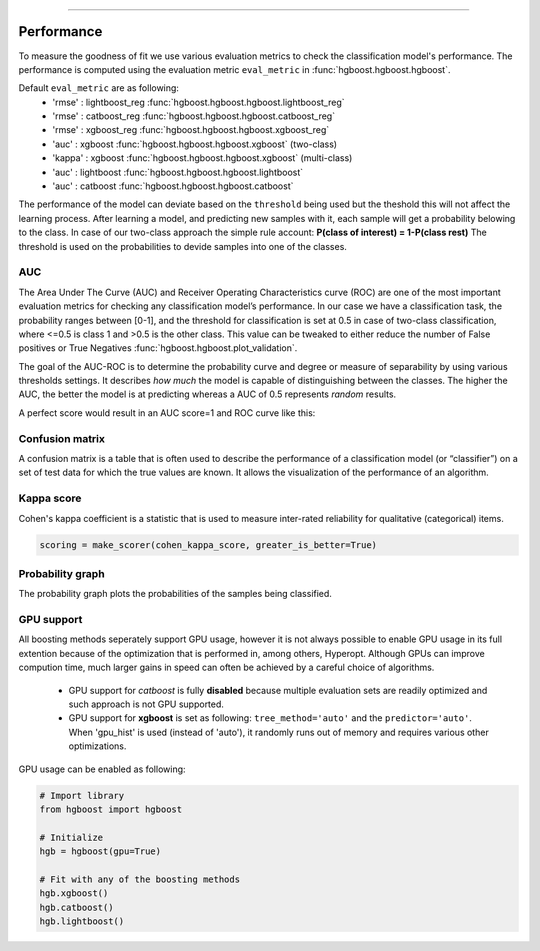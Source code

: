 .. _code_directive:

-------------------------------------

Performance
'''''''''''

To measure the goodness of fit we use various evaluation metrics to check the classification model's performance.
The performance is computed using the evaluation metric ``eval_metric`` in :func:`hgboost.hgboost.hgboost`.

Default ``eval_metric`` are as following:
    * 'rmse'  : lightboost_reg  :func:`hgboost.hgboost.hgboost.lightboost_reg`
    * 'rmse'  : catboost_reg    :func:`hgboost.hgboost.hgboost.catboost_reg`
    * 'rmse'  : xgboost_reg     :func:`hgboost.hgboost.hgboost.xgboost_reg`
    * 'auc'   : xgboost         :func:`hgboost.hgboost.hgboost.xgboost` (two-class)
    * 'kappa' : xgboost         :func:`hgboost.hgboost.hgboost.xgboost` (multi-class)
    * 'auc'   : lightboost      :func:`hgboost.hgboost.hgboost.lightboost`
    * 'auc'   : catboost        :func:`hgboost.hgboost.hgboost.catboost`

The performance of the model can deviate based on the ``threshold`` being used but the theshold this will not affect the learning process.
After learning a model, and predicting new samples with it, each sample will get a probability belowing to the class.
In case of our two-class approach the simple rule account: **P(class of interest) = 1-P(class rest)**
The threshold is used on the probabilities to devide samples into one of the classes.


AUC
---

The Area Under The Curve (AUC) and Receiver Operating Characteristics curve (ROC) are one of the most important evaluation metrics for checking any classification model’s performance. 
In our case we have a classification task, the probability ranges between [0-1], and the threshold for classification is set at 0.5 in case of two-class classification, where <=0.5 is class 1 and >0.5 is the other class.
This value can be tweaked to either reduce the number of False positives or True Negatives :func:`hgboost.hgboost.plot_validation`. 

The goal of the AUC-ROC is to determine the probability curve and degree or measure of separability by using various thresholds settings.
It describes *how much* the model is capable of distinguishing between the classes. The higher the AUC, the better the model is at predicting whereas a AUC of 0.5 represents *random* results.

A perfect score would result in an AUC score=1 and ROC curve like this:

.. _ROC_best:

.. figure:: ../figs/ROC_best.png



Confusion matrix
----------------

A confusion matrix is a table that is often used to describe the performance of a classification model (or “classifier”) 
on a set of test data for which the true values are known. It allows the visualization of the performance of an algorithm.


Kappa score
-----------

Cohen's kappa coefficient is a statistic that is used to measure inter-rated reliability for qualitative (categorical) items.

.. code:: python

    scoring = make_scorer(cohen_kappa_score, greater_is_better=True)


Probability graph
-----------------

The probability graph plots the probabilities of the samples being classified.


GPU support
-----------

All boosting methods seperately support GPU usage, however it is not always possible to enable GPU usage in its full extention because of the optimization that is performed in, among others, Hyperopt. Although GPUs can improve compution time, much larger gains in speed can often be achieved by a careful choice of algorithms.

   * GPU support for *catboost* is fully **disabled** because multiple evaluation sets are readily optimized and such approach is not GPU supported. 
   * GPU support for **xgboost** is set as following: ``tree_method='auto'`` and the ``predictor='auto'``. When 'gpu_hist' is used (instead of 'auto'), it randomly runs out of memory and requires various other optimizations.


GPU usage can be enabled as following:

.. code:: python

    # Import library
    from hgboost import hgboost
    
    # Initialize
    hgb = hgboost(gpu=True)

    # Fit with any of the boosting methods
    hgb.xgboost()
    hgb.catboost()
    hgb.lightboost()



.. raw:: html

	<hr>
	<center>
		<script async type="text/javascript" src="//cdn.carbonads.com/carbon.js?serve=CEADP27U&placement=erdogantgithubio" id="_carbonads_js"></script>
	</center>
	<hr>
